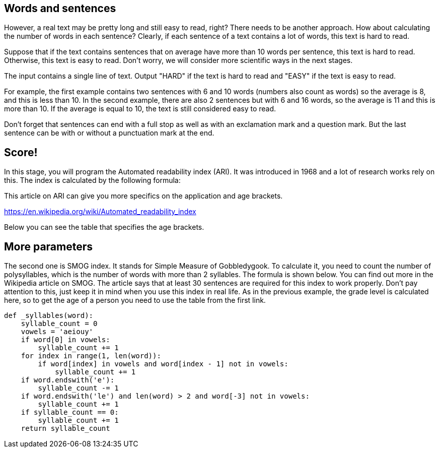 == Words and sentences

However, a real text may be pretty long and still easy to read, right? There needs to be another approach. How about calculating the number of words in each sentence? Clearly, if each sentence of a text contains a lot of words, this text is hard to read.

Suppose that if the text contains sentences that on average have more than 10 words per sentence, this text is hard to read. Otherwise, this text is easy to read. Don't worry, we will consider more scientific ways in the next stages.

The input contains a single line of text. Output "HARD" if the text is hard to read and "EASY" if the text is easy to read.

For example, the first example contains two sentences with 6 and 10 words (numbers also count as words) so the average is 8, and this is less than 10. In the second example, there are also 2 sentences but with 6 and 16 words, so the average is 11 and this is more than 10. If the average is equal to 10, the text is still considered easy to read.

Don't forget that sentences can end with a full stop as well as with an exclamation mark and a question mark. But the last sentence can be with or without a punctuation mark at the end.

== Score!

In this stage, you will program the Automated readability index (ARI). It was introduced in 1968 and a lot of research works rely on this. The index is calculated by the following formula:

This article on ARI can give you more specifics on the application and age brackets.

https://en.wikipedia.org/wiki/Automated_readability_index

Below you can see the table that specifies the age brackets.

== More parameters

The second one is SMOG index. It stands for Simple Measure of Gobbledygook. To calculate it, you need to count the number of polysyllables, which is the number of words with more than 2 syllables. The formula is shown below. You can find out more in the Wikipedia article on SMOG. The article says that at least 30 sentences are required for this index to work properly. Don't pay attention to this, just keep it in mind when you use this index in real life. As in the previous example, the grade level is calculated here, so to get the age of a person you need to use the table from the first link.

```python

def _syllables(word):
    syllable_count = 0
    vowels = 'aeiouy'
    if word[0] in vowels:
        syllable_count += 1
    for index in range(1, len(word)):
        if word[index] in vowels and word[index - 1] not in vowels:
            syllable_count += 1
    if word.endswith('e'):
        syllable_count -= 1
    if word.endswith('le') and len(word) > 2 and word[-3] not in vowels:
        syllable_count += 1
    if syllable_count == 0:
        syllable_count += 1
    return syllable_count
```
